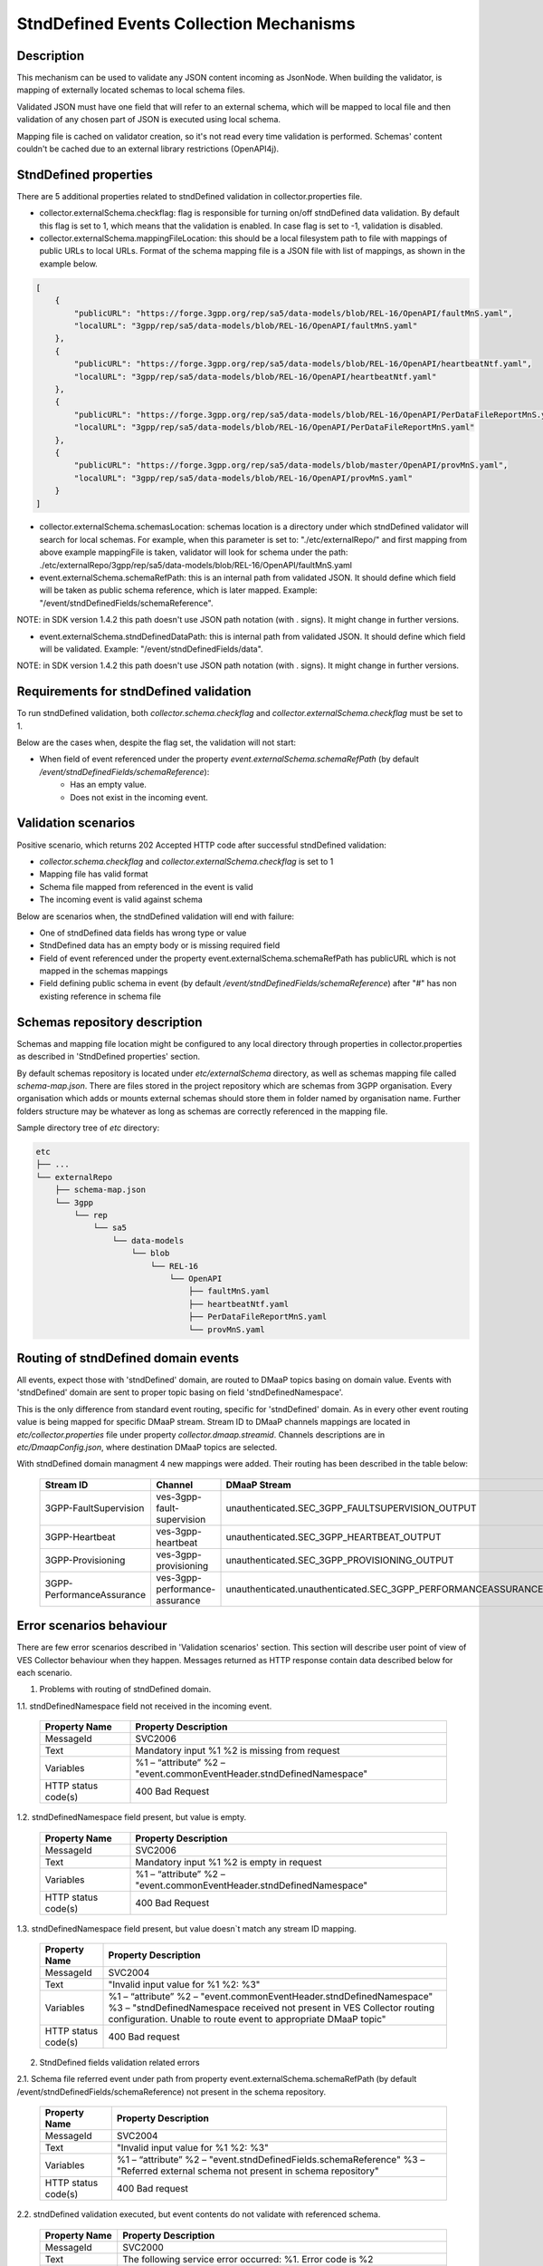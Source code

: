 .. This work is licensed under a Creative Commons Attribution 4.0 International License.
.. http://creativecommons.org/licenses/by/4.0

StndDefined Events Collection Mechanisms
========================================

Description
-----------

This mechanism can be used to validate any JSON content incoming as JsonNode. When building the validator, is mapping
of externally located schemas to local schema files.

Validated JSON must have one field that will refer to an external schema, which will be mapped to local file and then
validation of any chosen part of JSON is executed using local schema.

Mapping file is cached on validator creation, so it's not read every time validation is performed.
Schemas' content couldn't be cached due to an external library restrictions (OpenAPI4j).

StndDefined properties
----------------------

There are 5 additional properties related to stndDefined validation in collector.properties file.

- collector.externalSchema.checkflag: flag is responsible for turning on/off stndDefined data validation. By default this flag is set to 1, which means that the validation is enabled. In case flag is set to -1, validation is disabled.

- collector.externalSchema.mappingFileLocation: this should be a local filesystem path to file with mappings of public URLs to local URLs. Format of the schema mapping file is a JSON file with list of mappings, as shown in the example below.

.. code-block:: json

    [
        {
            "publicURL": "https://forge.3gpp.org/rep/sa5/data-models/blob/REL-16/OpenAPI/faultMnS.yaml",
            "localURL": "3gpp/rep/sa5/data-models/blob/REL-16/OpenAPI/faultMnS.yaml"
        },
        {
            "publicURL": "https://forge.3gpp.org/rep/sa5/data-models/blob/REL-16/OpenAPI/heartbeatNtf.yaml",
            "localURL": "3gpp/rep/sa5/data-models/blob/REL-16/OpenAPI/heartbeatNtf.yaml"
        },
        {
            "publicURL": "https://forge.3gpp.org/rep/sa5/data-models/blob/REL-16/OpenAPI/PerDataFileReportMnS.yaml",
            "localURL": "3gpp/rep/sa5/data-models/blob/REL-16/OpenAPI/PerDataFileReportMnS.yaml"
        },
        {
            "publicURL": "https://forge.3gpp.org/rep/sa5/data-models/blob/master/OpenAPI/provMnS.yaml",
            "localURL": "3gpp/rep/sa5/data-models/blob/REL-16/OpenAPI/provMnS.yaml"
        }
    ]

- collector.externalSchema.schemasLocation: schemas location is a directory under which stndDefined validator will search for local schemas. For example, when this parameter is set to: "./etc/externalRepo/" and first mapping from above example mappingFile is taken, validator will look for schema under the path: ./etc/externalRepo/3gpp/rep/sa5/data-models/blob/REL-16/OpenAPI/faultMnS.yaml

- event.externalSchema.schemaRefPath: this is an internal path from validated JSON. It should define which field will be taken as public schema reference, which is later mapped. Example: "/event/stndDefinedFields/schemaReference".

NOTE: in SDK version 1.4.2 this path doesn't use JSON path notation (with . signs). It might change in further versions.

- event.externalSchema.stndDefinedDataPath: this is internal path from validated JSON. It should define which field will be validated. Example: "/event/stndDefinedFields/data".

NOTE: in SDK version 1.4.2 this path doesn't use JSON path notation (with . signs). It might change in further versions.

Requirements for stndDefined validation
---------------------------------------

To run stndDefined validation, both *collector.schema.checkflag* and *collector.externalSchema.checkflag* must be set to 1.

Below are the cases when, despite the flag set, the validation will not start:

- When field of event referenced under the property *event.externalSchema.schemaRefPath* (by default */event/stndDefinedFields/schemaReference*):
    - Has an empty value.
    - Does not exist in the incoming event.

Validation scenarios
--------------------

Positive scenario, which returns 202 Accepted HTTP code after successful stndDefined validation:

- *collector.schema.checkflag* and *collector.externalSchema.checkflag* is set to 1
- Mapping file has valid format
- Schema file mapped from referenced in the event is valid
- The incoming event is valid against schema

Below are scenarios when, the stndDefined validation will end with failure:

- One of stndDefined data fields has wrong type or value
- StndDefined data has an empty body or is missing required field
- Field of event referenced under the property event.externalSchema.schemaRefPath has publicURL which is not mapped in the schemas mappings
- Field defining public schema in event (by default */event/stndDefinedFields/schemaReference*) after "#" has non existing reference in schema file

Schemas repository description
------------------------------

Schemas and mapping file location might be configured to any local directory through properties in collector.properties
as described in 'StndDefined properties' section.

By default schemas repository is located under *etc/externalSchema* directory, as well as schemas mapping file called
*schema-map.json*. There are files stored in the project repository which are schemas from 3GPP organisation. Every
organisation which adds or mounts external schemas should store them in folder named by organisation
name. Further folders structure may be whatever as long as schemas are correctly referenced in the mapping file.

Sample directory tree of *etc* directory:

.. code-block:: text

    etc
    ├── ...
    └── externalRepo
        ├── schema-map.json
        └── 3gpp
            └── rep
                └── sa5
                    └── data-models
                        └── blob
                            └── REL-16
                                └── OpenAPI
                                    ├── faultMnS.yaml
                                    ├── heartbeatNtf.yaml
                                    ├── PerDataFileReportMnS.yaml
                                    └── provMnS.yaml

Routing of stndDefined domain events
------------------------------------

All events, expect those with 'stndDefined' domain, are routed to DMaaP topics basing on domain value. Events with
'stndDefined' domain are sent to proper topic basing on field 'stndDefinedNamespace'.

This is the only difference from standard event routing, specific for 'stndDefined' domain. As in every other event
routing value is being mapped for specific DMaaP stream. Stream ID to DMaaP channels mappings are located in
*etc/collector.properties* file under property *collector.dmaap.streamid*. Channels descriptions are in
*etc/DmaapConfig.json*, where destination DMaaP topics are selected.

With stndDefined domain managment 4 new mappings were added. Their routing has been described in the table below:

    +---------------------------+--------------------------------+----------------------------------------------------------------------+
    | Stream ID                 | Channel                        | DMaaP Stream                                                         |
    +===========================+================================+======================================================================+
    | 3GPP-FaultSupervision     | ves-3gpp-fault-supervision     | unauthenticated.SEC_3GPP_FAULTSUPERVISION_OUTPUT                     |
    +---------------------------+--------------------------------+----------------------------------------------------------------------+
    | 3GPP-Heartbeat            | ves-3gpp-heartbeat             | unauthenticated.SEC_3GPP_HEARTBEAT_OUTPUT                            |
    +---------------------------+--------------------------------+----------------------------------------------------------------------+
    | 3GPP-Provisioning         | ves-3gpp-provisioning          | unauthenticated.SEC_3GPP_PROVISIONING_OUTPUT                         |
    +---------------------------+--------------------------------+----------------------------------------------------------------------+
    | 3GPP-PerformanceAssurance | ves-3gpp-performance-assurance | unauthenticated.unauthenticated.SEC_3GPP_PERFORMANCEASSURANCE_OUTPUT |
    +---------------------------+--------------------------------+----------------------------------------------------------------------+


Error scenarios behaviour
----------------------------

There are few error scenarios described in 'Validation scenarios' section. This section will describe user point of view
of VES Collector behaviour when they happen. Messages returned as HTTP response contain data described below for each
scenario.

1. Problems with routing of stndDefined domain.

1.1. stndDefinedNamespace field not received in the incoming event.

    +---------------------+-----------------------------------------------------+
    | Property Name       | Property Description                                |
    +=====================+=====================================================+
    | MessageId           | SVC2006                                             |
    +---------------------+-----------------------------------------------------+
    | Text                | Mandatory input %1 %2 is missing from request       |
    +---------------------+-----------------------------------------------------+
    | Variables           | %1 – “attribute”                                    |
    |                     | %2 – "event.commonEventHeader.stndDefinedNamespace" |
    +---------------------+-----------------------------------------------------+
    | HTTP status code(s) | 400 Bad Request                                     |
    +---------------------+-----------------------------------------------------+

1.2. stndDefinedNamespace field present, but value is empty.

    +---------------------+-----------------------------------------------------+
    | Property Name       | Property Description                                |
    +=====================+=====================================================+
    | MessageId           | SVC2006                                             |
    +---------------------+-----------------------------------------------------+
    | Text                | Mandatory input %1 %2 is empty in request           |
    +---------------------+-----------------------------------------------------+
    | Variables           | %1 – “attribute”                                    |
    |                     | %2 – "event.commonEventHeader.stndDefinedNamespace" |
    +---------------------+-----------------------------------------------------+
    | HTTP status code(s) | 400 Bad Request                                     |
    +---------------------+-----------------------------------------------------+

1.3. stndDefinedNamespace field present, but value doesn`t match any stream ID mapping.

    +---------------------+-------------------------------------------------------------------------------------------------------------------------------------------+
    | Property Name       | Property Description                                                                                                                      |
    +=====================+===========================================================================================================================================+
    | MessageId           | SVC2004                                                                                                                                   |
    +---------------------+-------------------------------------------------------------------------------------------------------------------------------------------+
    | Text                | "Invalid input value for %1 %2: %3"                                                                                                       |
    +---------------------+-------------------------------------------------------------------------------------------------------------------------------------------+
    | Variables           | %1 – “attribute”                                                                                                                          |
    |                     | %2 – "event.commonEventHeader.stndDefinedNamespace"                                                                                       |
    |                     | %3 – "stndDefinedNamespace received not present in VES Collector routing configuration. Unable to route event to appropriate DMaaP topic" |
    +---------------------+-------------------------------------------------------------------------------------------------------------------------------------------+
    | HTTP status code(s) | 400 Bad request                                                                                                                           |
    +---------------------+-------------------------------------------------------------------------------------------------------------------------------------------+

2. StndDefined fields validation related errors

2.1. Schema file referred event under path from property event.externalSchema.schemaRefPath (by default /event/stndDefinedFields/schemaReference) not present in the schema repository.

    +---------------------+------------------------------------------------------------------+
    | Property Name       | Property Description                                             |
    +=====================+==================================================================+
    | MessageId           | SVC2004                                                          |
    +---------------------+------------------------------------------------------------------+
    | Text                | "Invalid input value for %1 %2: %3"                              |
    +---------------------+------------------------------------------------------------------+
    | Variables           | %1 – “attribute”                                                 |
    |                     | %2 – "event.stndDefinedFields.schemaReference"                   |
    |                     | %3 – "Referred external schema not present in schema repository" |
    +---------------------+------------------------------------------------------------------+
    | HTTP status code(s) | 400 Bad request                                                  |
    +---------------------+------------------------------------------------------------------+

2.2. stndDefined validation executed, but event contents do not validate with referenced schema.

    +---------------------+---------------------------------------------------------------------------------------------+
    | Property Name       | Property Description                                                                        |
    +=====================+=============================================================================================+
    | MessageId           | SVC2000                                                                                     |
    +---------------------+---------------------------------------------------------------------------------------------+
    | Text                | The following service error occurred: %1. Error code is %2                                  |
    +---------------------+---------------------------------------------------------------------------------------------+
    | Variables           | %1 - "event.stndDefinedFields.data invalid against event.stndDefinedFields.schemaReference" |
    |                     | %2 - "400"                                                                                  |
    +---------------------+---------------------------------------------------------------------------------------------+
    | HTTP status code(s) | 400 Bad request                                                                             |
    +---------------------+---------------------------------------------------------------------------------------------+

